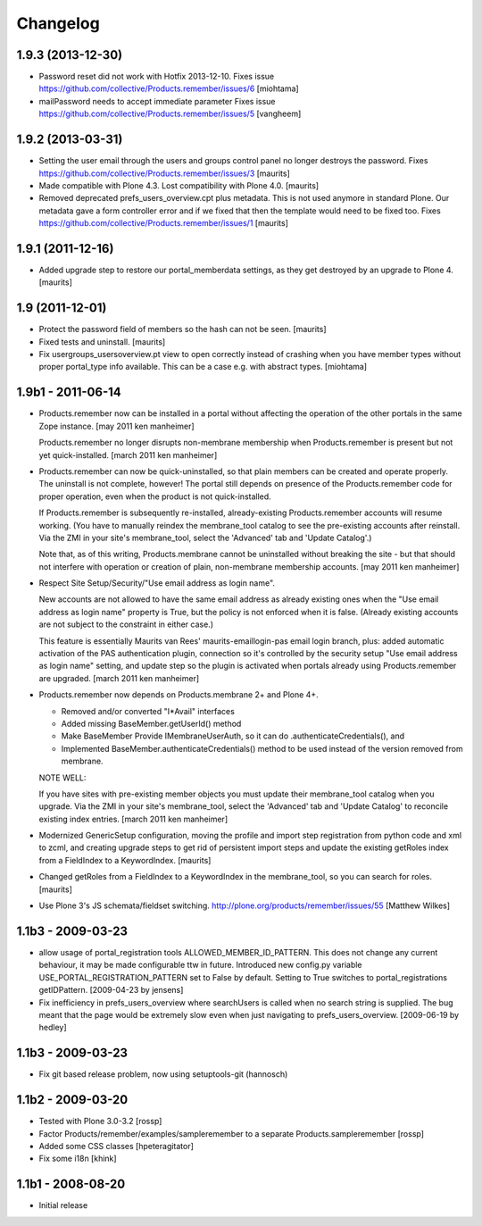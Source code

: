 Changelog
=========

1.9.3 (2013-12-30)
------------------

- Password reset did not work with Hotfix 2013-12-10.
  Fixes issue https://github.com/collective/Products.remember/issues/6
  [miohtama]

- mailPassword needs to accept immediate parameter
  Fixes issue https://github.com/collective/Products.remember/issues/5
  [vangheem]


1.9.2 (2013-03-31)
------------------

- Setting the user email through the users and groups control panel no
  longer destroys the password.
  Fixes https://github.com/collective/Products.remember/issues/3
  [maurits]

- Made compatible with Plone 4.3.  Lost compatibility with Plone 4.0.
  [maurits]

- Removed deprecated prefs_users_overview.cpt plus metadata.  This is
  not used anymore in standard Plone.  Our metadata gave a form
  controller error and if we fixed that then the template would need
  to be fixed too.
  Fixes https://github.com/collective/Products.remember/issues/1
  [maurits]


1.9.1 (2011-12-16)
------------------

- Added upgrade step to restore our portal_memberdata settings, as
  they get destroyed by an upgrade to Plone 4.
  [maurits]


1.9 (2011-12-01)
----------------

* Protect the password field of members so the hash can not be seen.
  [maurits]

* Fixed tests and uninstall.
  [maurits]

* Fix usergroups_usersoverview.pt view to open correctly instead of crashing
  when you have member types without proper
  portal_type info available. This can be a case e.g. with abstract types.
  [miohtama]

1.9b1 - 2011-06-14
------------------

* Products.remember now can be installed in a portal without affecting
  the operation of the other portals in the same Zope instance.
  [may 2011 ken manheimer]

  Products.remember no longer disrupts non-membrane membership when
  Products.remember is present but not yet quick-installed.
  [march 2011 ken manheimer]

* Products.remember can now be quick-uninstalled, so that plain members can
  be created and operate properly.  The uninstall is not complete, however!
  The portal still depends on presence of the Products.remember code for
  proper operation, even when the product is not quick-installed.

  If Products.remember is subsequently re-installed, already-existing
  Products.remember accounts will resume working.  (You have to manually
  reindex the membrane_tool catalog to see the pre-existing accounts after
  reinstall.  Via the ZMI in your site's membrane_tool, select the
  'Advanced' tab and 'Update Catalog'.)

  Note that, as of this writing, Products.membrane cannot be uninstalled
  without breaking the site - but that should not interfere with operation
  or creation of plain, non-membrane membership accounts.
  [may 2011 ken manheimer]

* Respect Site Setup/Security/"Use email address as login name".

  New accounts are not allowed to have the same email address as already
  existing ones when the "Use email address as login name" property is
  True, but the policy is not enforced when it is false.  (Already existing
  accounts are not subject to the constraint in either case.)

  This feature is essentially Maurits van Rees' maurits-emaillogin-pas
  email login branch, plus: added automatic activation of the PAS
  authentication plugin, connection so it's controlled by the security
  setup "Use email address as login name" setting, and update step so the
  plugin is activated when portals already using Products.remember are
  upgraded.
  [march 2011 ken manheimer]

* Products.remember now depends on Products.membrane 2+ and Plone 4+.

  - Removed and/or converted "I*Avail" interfaces
  - Added missing BaseMember.getUserId() method
  - Make BaseMember Provide IMembraneUserAuth, so it can do
    .authenticateCredentials(), and
  - Implemented BaseMember.authenticateCredentials() method to be
    used instead of the version removed from membrane.

  NOTE WELL:

  If you have sites with pre-existing member objects you must update their
  membrane_tool catalog when you upgrade.  Via the ZMI in your site's
  membrane_tool, select the 'Advanced' tab and 'Update Catalog' to
  reconcile existing index entries.
  [march 2011 ken manheimer]

* Modernized GenericSetup configuration, moving the profile and import
  step registration from python code and xml to zcml, and creating
  upgrade steps to get rid of persistent import steps and update the
  existing getRoles index from a FieldIndex to a KeywordIndex.
  [maurits]

* Changed getRoles from a FieldIndex to a KeywordIndex in the
  membrane_tool, so you can search for roles.
  [maurits]

* Use Plone 3's JS schemata/fieldset switching.
  http://plone.org/products/remember/issues/55 [Matthew Wilkes]

1.1b3 - 2009-03-23
------------------

* allow usage of portal_registration tools  ALLOWED_MEMBER_ID_PATTERN. This
  does not change any current behaviour, it may be made configurable ttw in
  future. Introduced new config.py variable USE_PORTAL_REGISTRATION_PATTERN
  set to False by default. Setting to True switches to portal_registrations
  getIDPattern.
  [2009-04-23 by jensens]

* Fix inefficiency in prefs_users_overview where searchUsers is called when
  no search string is supplied. The bug meant that the page would be extremely
  slow even when just navigating to prefs_users_overview.
  [2009-06-19 by hedley]


1.1b3 - 2009-03-23
------------------

* Fix git based release problem, now using setuptools-git (hannosch)

1.1b2 - 2009-03-20
------------------

* Tested with Plone 3.0-3.2 [rossp]

* Factor Products/remember/examples/sampleremember to a separate
  Products.sampleremember [rossp]

* Added some CSS classes [hpeteragitator]

* Fix some i18n [khink]

1.1b1 - 2008-08-20
------------------

* Initial release
